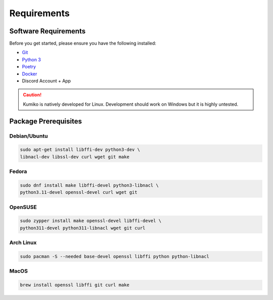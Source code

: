 Requirements
==================================


Software Requirements
---------------------
Before you get started, please ensure you have the following installed:

- `Git <https://git-scm.com>`_
- `Python 3 <https://python.org>`_
- `Poetry <https://python-poetry.org>`_
- `Docker <https://docker.com>`_
- Discord Account + App

.. CAUTION::
   Kumiko is natively developed for Linux. Development should work on Windows but it is highly untested.

Package Prerequisites
----------------------

Debian/Ubuntu
^^^^^^^^^^^^^

.. code-block:: bash

    sudo apt-get install libffi-dev python3-dev \
    libnacl-dev libssl-dev curl wget git make


Fedora
^^^^^^^^^^

.. code-block:: bash

    sudo dnf install make libffi-devel python3-libnacl \
    python3.11-devel openssl-devel curl wget git

OpenSUSE
^^^^^^^^

.. code-block:: bash

    sudo zypper install make openssl-devel libffi-devel \
    python311-devel python311-libnacl wget git curl

Arch Linux
^^^^^^^^^^

.. code-block:: bash

    sudo pacman -S --needed base-devel openssl libffi python python-libnacl

MacOS
^^^^^

.. code-block:: bash

    brew install openssl libffi git curl make
